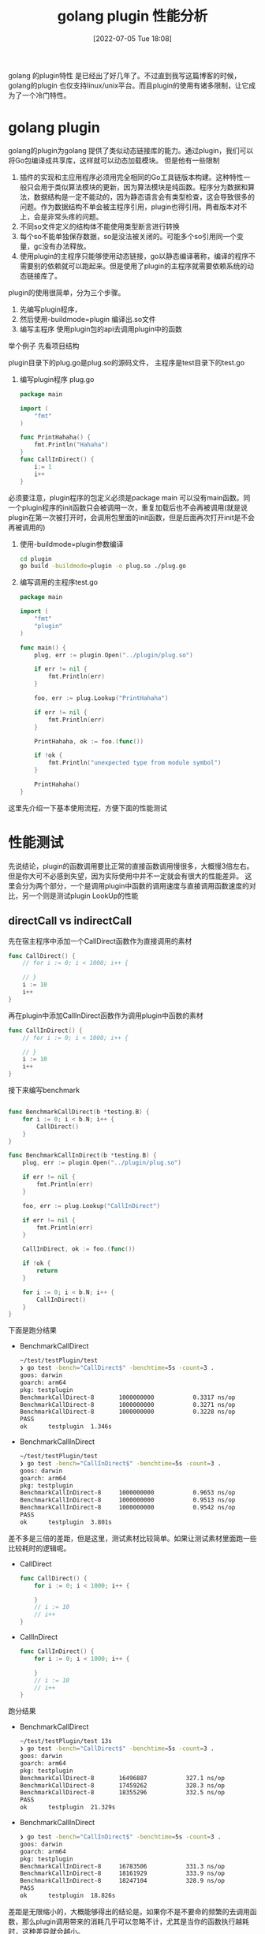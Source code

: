 #+startup: latexpreview
#+OPTIONS: author:nil ^:{}
#+HUGO_BASE_DIR: ~/Documents/myblog
#+HUGO_SECTION: /posts/2022/07
#+HUGO_CUSTOM_FRONT_MATTER: :toc true :math true
#+HUGO_AUTO_SET_LASTMOD: t
#+HUGO_PAIRED_SHORTCODES: admonition
#+HUGO_DRAFT: false
#+DATE: [2022-07-05 Tue 18:08]
#+TITLE: golang plugin 性能分析
#+HUGO_TAGS: golang
#+HUGO_CATEGORIES: golang
#+DESCRIPTION: 有关golang plugin的基本使用方法，注意事项 和性能分析
#+begin_export html
<!--more-->
#+end_export

golang 的plugin特性 是已经出了好几年了。不过直到我写这篇博客的时候，golang的plugin 也仅支持linux/unix平台。而且plugin的使用有诸多限制，让它成为了一个冷门特性。

* golang plugin
golang的plugin为golang 提供了类似动态链接库的能力。通过plugin，我们可以将Go包编译成共享库，这样就可以动态加载模块。
但是他有一些限制
1. 插件的实现和主应用程序必须用完全相同的Go工具链版本构建。这种特性一般只会用于类似算法模块的更新，因为算法模块是纯函数。程序分为数据和算法，数据结构是一定不能动的，因为静态语言会有类型检查，这会导致很多的问题。作为数据结构不单会被主程序引用，plugin也得引用。两者版本对不上，会是非常头疼的问题。
2. 不同so文件定义的结构体不能使用类型断言进行转换
3. 每个so不能单独保存数据，so是没法被关闭的。可能多个so引用同一个变量，gc没有办法释放。
4. 使用plugin的主程序只能够使用动态链接，go以静态编译著称，编译的程序不需要别的依赖就可以跑起来。但是使用了plugin的主程序就需要依赖系统的动态链接库了。

plugin的使用很简单，分为三个步骤。
1. 先编写plugin程序，
2. 然后使用-buildmode=plugin 编译出.so文件
3. 编写主程序 使用plugin包的api去调用plugin中的函数
举个例子
先看项目结构
#+DOWNLOADED: screenshot @ 2022-07-05 19:29:34
[[file:golang_plugin/2022-07-05_19-29-34_screenshot.png]]

plugin目录下的plug.go是plug.so的源码文件， 主程序是test目录下的test.go
1. 编写plugin程序 plug.go
    #+begin_src go
      package main

      import (
          "fmt"
      )

      func PrintHahaha() {
          fmt.Println("Hahaha")
      }
      func CallInDirect() {
          i:= 1
          i++
      }
    #+end_src
#+attr_shortcode: :type note :title note :open true
#+begin_admonition
必须要注意，plugin程序的包定义必须是package main 可以没有main函数。同一个plugin程序的init函数只会被调用一次，重复加载后也不会再被调用(就是说 plugin在第一次被打开时，会调用包里面的init函数，但是后面再次打开init是不会再被调用的)
#+end_admonition
2. 使用-buildmode=plugin参数编译
    #+begin_src sh
    cd plugin
    go build -buildmode=plugin -o plug.so ./plug.go
    #+end_src
3. 编写调用的主程序test.go
   #+begin_src go
     package main

     import (
         "fmt"
         "plugin"
     )

     func main() {
         plug, err := plugin.Open("../plugin/plug.so")

         if err != nil {
             fmt.Println(err)
         }

         foo, err := plug.Lookup("PrintHahaha")

         if err != nil {
             fmt.Println(err)
         }

         PrintHahaha, ok := foo.(func())

         if !ok {
             fmt.Println("unexpected type from module symbol")
         }

         PrintHahaha()
     }
   #+end_src
这里先介绍一下基本使用流程，方便下面的性能测试

* 性能测试
先说结论，plugin的函数调用要比正常的直接函数调用慢很多，大概慢3倍左右。但是你大可不必感到失望，因为实际使用中并不一定就会有很大的性能差异。
这里会分为两个部分，一个是调用plugin中函数的调用速度与直接调用函数速度的对比，另一个则是测试plugin LookUp的性能
** directCall vs indirectCall
先在宿主程序中添加一个CallDirect函数作为直接调用的素材
#+begin_src go
  func CallDirect() {
      // for i := 0; i < 1000; i++ {

      // }
      i := 10
      i++
  }
#+end_src

再在plugin中添加CallInDirect函数作为调用plugin中函数的素材
#+begin_src go
  func CallInDirect() {
      // for i := 0; i < 1000; i++ {

      // }
      i := 10
      i++
  }
#+end_src

接下来编写benchmark
#+begin_src go
  
  func BenchmarkCallDirect(b *testing.B) {
      for i := 0; i < b.N; i++ {
          CallDirect()
      }
  }

  func BenchmarkCallInDirect(b *testing.B) {
      plug, err := plugin.Open("../plugin/plug.so")

      if err != nil {
          fmt.Println(err)
      }

      foo, err := plug.Lookup("CallInDirect")

      if err != nil {
          fmt.Println(err)
      }

      CallInDirect, ok := foo.(func())

      if !ok {
          return
      }

      for i := 0; i < b.N; i++ {
          CallInDirect()
      }
  }
#+end_src

下面是跑分结果
+ BenchmarkCallDirect
  #+begin_src sh
    ~/test/testPlugin/test
    ❯ go test -bench="CallDirect$" -benchtime=5s -count=3 .
    goos: darwin
    goarch: arm64
    pkg: testplugin
    BenchmarkCallDirect-8   	1000000000	         0.3317 ns/op
    BenchmarkCallDirect-8   	1000000000	         0.3271 ns/op
    BenchmarkCallDirect-8   	1000000000	         0.3228 ns/op
    PASS
    ok  	testplugin	1.346s
  #+end_src
+ BenchmarkCallInDirect
  #+begin_src sh
    ~/test/testPlugin/test
    ❯ go test -bench="CallInDirect$" -benchtime=5s -count=3 .
    goos: darwin
    goarch: arm64
    pkg: testplugin
    BenchmarkCallInDirect-8   	1000000000	         0.9653 ns/op
    BenchmarkCallInDirect-8   	1000000000	         0.9513 ns/op
    BenchmarkCallInDirect-8   	1000000000	         0.9542 ns/op
    PASS
    ok  	testplugin	3.801s
  #+end_src

差不多是三倍的差距，但是这里，测试素材比较简单。如果让测试素材里面跑一些比较耗时的逻辑呢。
+ CallDirect
    #+begin_src go
    func CallDirect() {
        for i := 0; i < 1000; i++ {

        }
        // i := 10
        // i++
    }
    #+end_src
+ CallInDirect
    #+begin_src go
    func CallInDirect() {
        for i := 0; i < 1000; i++ {

        }
        // i := 10
        // i++
    }
    #+end_src

跑分结果
+ BenchmarkCallDirect
  #+begin_src sh
    ~/test/testPlugin/test 13s
    ❯ go test -bench="CallDirect$" -benchtime=5s -count=3 .
    goos: darwin
    goarch: arm64
    pkg: testplugin
    BenchmarkCallDirect-8   	16496887	       327.1 ns/op
    BenchmarkCallDirect-8   	17459262	       328.3 ns/op
    BenchmarkCallDirect-8   	18355296	       332.5 ns/op
    PASS
    ok  	testplugin	21.329s
  #+end_src
+ BenchmarkCallInDirect
  #+begin_src sh
    ❯ go test -bench="CallInDirect$" -benchtime=5s -count=3 .
    goos: darwin
    goarch: arm64
    pkg: testplugin
    BenchmarkCallInDirect-8   	16783506	       331.3 ns/op
    BenchmarkCallInDirect-8   	18161929	       333.9 ns/op
    BenchmarkCallInDirect-8   	18247104	       328.9 ns/op
    PASS
    ok  	testplugin	18.826s
  #+end_src

#+attr_shortcode: :type note :title summary :open true
#+begin_admonition
差距是无限缩小的，大概能够得出的结论是。如果你不是不要命的频繁的去调用函数，那么plugin调用带来的消耗几乎可以忽略不计，尤其是当你的函数执行越耗时，这种差异就会越小。
#+end_admonition
** LookUp的性能
跑分代码
#+begin_src go
  func BenchmarkLookUp(b *testing.B) {
      plug, err := plugin.Open("../plugin/plug.so")

      if err != nil {
          fmt.Println(err)
      }

      for i := 0; i < b.N; i++ {
          plug.Lookup("CallInDirect")
      }
  }
#+end_src
跑分结果
#+begin_src sh
  ~/test/testPlugin/test 20s
  ❯ go test -bench="LookUp$" -benchtime=5s -count=3 .
  goos: darwin
  goarch: arm64
  pkg: testplugin
  BenchmarkLookUp-8   	1000000000	         4.785 ns/op
  BenchmarkLookUp-8   	1000000000	         4.791 ns/op
  BenchmarkLookUp-8   	1000000000	         4.787 ns/op
  PASS
  ok  	testplugin	16.576s

#+end_src
性能也还不错哦

* 结论
正常使用过程中你并不需要特别关心plugin所带来的消耗，因为相比函数内部逻辑带来的消耗，plugin 所带来的消耗实在是太小了。在了解plugin特性的时候，我还了解到golang 有一个 [[https://github.com/hashicorp/go-plugin][go-plugin]] 的包，使用grpc来实现组件的拔插，截止到现在已经有3.7k的收藏。所以性能并不由调用函数的速度决定，性能取决于函数内部的逻辑是如何实现的。
